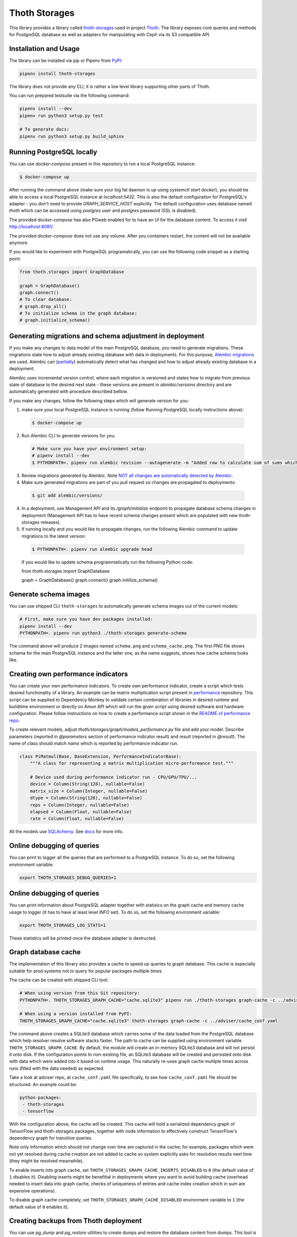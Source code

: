 Thoth Storages
--------------

This library provides a library called `thoth-storages
<https://pypi.org/project/thoth-storages>`_ used in project `Thoth
<https://thoth-station.ninja>`_.  The library exposes core queries and methods
for PostgreSQL database as well as adapters for manipulating with Ceph via its
S3 compatible API.

Installation and Usage
======================

The library can be installed via pip or Pipenv from
`PyPI <https://pypi.org/project/thoth-storages>`_:

.. code-block:: console

   pipenv install thoth-storages

The library does not provide any CLI, it is rather a low level library
supporting other parts of Thoth.

You can run prepared testsuite via the following command:

.. code-block:: console

  pipenv install --dev
  pipenv run python3 setup.py test

  # To generate docs:
  pipenv run python3 setup.py build_sphinx

Running PostgreSQL locally
==========================

You can use `docker-compose` present in this repository to run a local PostgreSQL instance:

.. code-block:: console

  $ docker-compose up

After running the command above (make sure your big fat daemon is up using `systemctl start docker`), you should be able to access a local PostgreSQL instance at `localhost:5432`. This is also the default configuration for PostgreSQL's adapter - you don't need to provide `GRAPH_SERVICE_HOST` explicitly. The default configuration uses database named `thoth` which can be accessed using `postgres` user and `postgres` password (SSL is disabled).

The provided `docker-compose` has also PGweb enabled for to have an UI for the database content. To access it visit `http://localhost:8081/ <http://localhost:8081>`_.

The provided `docker-compose` does not use any volume. After you containers restart, the content will not be available anymore.

If you would like to experiment with PostgreSQL programatically, you can use the following code snippet as a starting point:

.. code-block:: python

  from thoth.storages import GraphDatabase
  
  graph = GraphDatabase()
  graph.connect()
  # To clear database:
  # graph.drop_all()
  # To initialize schema in the graph database:
  # graph.initialize_schema()

Generating migrations and schema adjustment in deployment
=========================================================

If you make any changes to data model of the main PostgreSQL database, you need
to generate migrations. These migrations state how to adjust already existing
database with data in deployments. For this purpose, `Alembic migrations
<https://alembic.sqlalchemy.org>`_ are used. Alembic can (`partially
<https://alembic.sqlalchemy.org/en/latest/autogenerate.html#what-does-autogenerate-detect-and-what-does-it-not-detect>`_)
automatically detect what has changed and how to adjust already existing
database in a deployment.

Alembic uses incremental version control, where each migration is versioned and
states how to migrate from previous state of database to the desired next state - these
versions are present in `alembic/versions` directory and are automatically
generated with procedure described bellow.

If you make any changes, follow the following steps which will generate version
for you:

1. make sure your local PostgreSQL instance is running (follow Running
   PostgreSQL locally instructions above):

  .. code-block:: console

    $ docker-compose up

2. Run Alembic CLI to generate versions for you:

  .. code-block:: console

    # Make sure you have your environment setup:
    # pipenv install --dev
    $ PYTHONPATH=. pipenv run alembic revision --autogenerate -m "Added row to calculate sum of sums which will be divided by 42"

3. Review migrations generated by Alembic. Note `NOT all changes are
   automatically detected by Alembic
   <https://alembic.sqlalchemy.org/en/latest/autogenerate.html#what-does-autogenerate-detect-and-what-does-it-not-detect>`_.

4. Make sure generated migrations are part of you pull request so changes are
   propagated to deployments:


  .. code-block:: console

    $ git add alembic/versions/

4. In a deployment, use Management API and its `/graph/initialize` endpoint to
   propagate database schema changes in deployment (Management API has to have
   recent schema changes present which are populated with new thoth-storages
   releases).

5. If running locally and you would like to propagate changes, run the following Alembic command to update migrations to the latest version:

  .. code-block:: console

    $ PYTHONPATH=. pipenv run alembic upgrade head


  If you would like to update schema programmatically run the following Python code:

  .. code-block:: python

  from thoth.storages import GraphDatabase

  graph = GraphDatabase()
  graph.connect()
  graph.initilize_schema()

Generate schema images
======================

You can use shipped CLI ``thoth-storages`` to automatically generate schema images out of the current models:

.. code-block:: console

  # First, make sure you have dev packages installed:
  pipenv install --dev
  PYTHONPATH=. pipenv run python3 ./thoth-storages generate-schema

The command above will produce 2 images named ``schema.png`` and
``schema_cache.png``. The first PNG file shows schema for the main PostgreSQL
instance and the latter one, as the name suggests, shows how cache schema looks
like.

Creating own performance indicators
===================================

You can create your own performance indicators. To create own performance
indicator, create a script which tests desired functionality of a library. An
example can be matrix multiplication script present in `performance
<https://github.com/thoth-station/performance/blob/master/tensorflow/matmul.py>`_
repository. This script can be supplied to Dependency Monkey to validate
certain combination of libraries in desired runtime and buildtime environment
or directly on Amun API which will run the given script using desired software
and hardware configuration. Please follow instructions on how to create a
performance script shown in the `README of performance repo
<https://github.com/thoth-station/performance>`_.

To create relevant models, adjust `thoth/storages/graph/models_performance.py` file
and add your model. Describe parameters (reported in `@parameters` section of
performance indicator result) and result (reported in `@result`). The name of
class should match `name` which is reported by performance indicator run.

.. code-block:: python

  class PiMatmul(Base, BaseExtension, PerformanceIndicatorBase):
      """A class for representing a matrix multiplication micro-performance test."""

      # Device used during performance indicator run - CPU/GPU/TPU/...
      device = Column(String(128), nullable=False)
      matrix_size = Column(Integer, nullable=False)
      dtype = Column(String(128), nullable=False)
      reps = Column(Integer, nullable=False)
      elapsed = Column(Float, nullable=False)
      rate = Column(Float, nullable=False)

All the models use `SQLAchemy <https://www.sqlalchemy.org/>`_.
See `docs <https://docs.sqlalchemy.org/>`_ for more info.

Online debugging of queries
===========================

You can print to logger all the queries that are performed to a PostgreSQL instance. To do so, set the following environment variable:

.. code-block::

  export THOTH_STORAGES_DEBUG_QUERIES=1

Online debugging of queries
===========================

You can print information about PostgreSQL adapter together with statisics on
the graph cache and memory cache usage to logger (it has to have at least level
`INFO` set). To do so, set the following environment variable:

.. code-block::

  export THOTH_STORAGES_LOG_STATS=1

These statistics will be printed once the database adapter is destructed.

Graph database cache
====================

The implementation of this library also provides a cache to speed up queries to
graph database. This cache is especially suitable for prod systems not to query
for popular packages multiple times.

The cache can be created with shipped CLI tool:

.. code-block:: console

  # When using version from this Git repository:
  PYTHONPATH=. THOTH_STORAGES_GRAPH_CACHE="cache.sqlite3" pipenv run ./thoth-storages graph-cache -c ../adviser/cache_conf.yaml

  # When using a version installed from PyPI:
  THOTH_STORAGES_GRAPH_CACHE="cache.sqlite3" thoth-storages graph-cache -c ../adviser/cache_conf.yaml

The command above creates a SQLite3 database which carries some of the data
loaded from the PostgreSQL database which help resolver resolve software stacks
faster.  The path to cache can be supplied using environment variable
``THOTH_STORAGES_GRAPH_CACHE``. By default, the module will create an in-memory
SQLite3 database and will not persist it onto disk. If the configuration points
to non-existing file, an SQLite3 database will be created and persisted onto
disk with data which were added into it based on runtime usage. This naturally
re-uses graph cache multiple times across runs (filled with the data needed) as
expected.

Take a look at adviser repo, at ``cache_conf.yaml`` file specifically, to
see how ``cache_conf.yaml`` file should be structured. An example could be:

.. code-block:: yaml

  python-packages:
   - thoth-storages
   - tensorflow

With the configuration above, the cache will be created. This cache will hold a
serialized dependency graph of TensorFlow and thoth-storages packages, together
with node information to effectively construct TensorFlow's dependency graph
for transitive queries.

Note only information which should not change over time are captured in the
cache; for example, packages which were not yet resolved during cache creation
are not added to cache so system explicitly asks for resolution results next
time (they might be resolved meanwhile).

To enable inserts into graph cache, set
``THOTH_STORAGES_GRAPH_CACHE_INSERTS_DISABLED`` to ``0`` (the default value of
``1`` disables it). Disabling inserts might be benefitial in deployments where
you want to avoid building cache (overhead needed to insert data into graph
cache, checks of uniqueness of entries and cache index creation which in sum
are expensive operations).

To disable graph cache completely, set ``THOTH_STORAGES_GRAPH_CACHE_DISABLED``
environment variable to ``1`` (the default value of ``0`` enables it).

Creating backups from Thoth deployment
======================================

You can use `pg_dump` and `pg_restore` utilities to create dumps and restore
the database content from dumps. This tool is pre-installed in the container image
which is running PostgreSQL so the only thing you need to do is execute
`pg_dump` in Thoth's deployment in a PostgreSQL container to create a dump, use
`oc cp` to retrieve dump (or directly use `oc exec` and create the dump from the
cluster) and subsequently `pg_restore` to restore the database content. The
prerequisite for this is to have access to the running container (edit rights).

